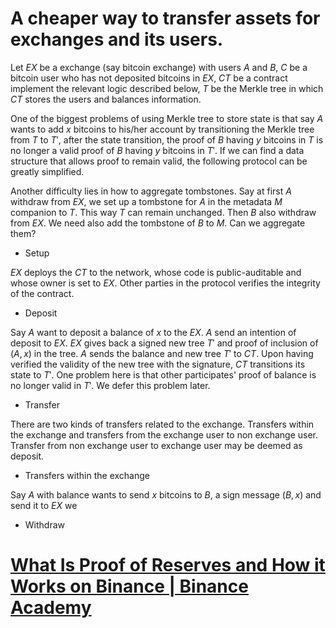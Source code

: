 * A cheaper way to transfer assets for exchanges and its users.
Let \( EX \) be a exchange (say bitcoin exchange) with users \( A \) and \( B \), \( C \) be a bitcoin user who has not deposited bitcoins in \( EX \), \( CT \) be a contract implement the relevant logic described below, \( T \) be the Merkle tree in which \( CT \) stores the users and balances information.
 
One of the biggest problems of using Merkle tree to store state is that say \( A \) wants to add \( x \) bitcoins to his/her account by transitioning the Merkle tree from \( T \) to \( T' \), after the state transition, the proof of \( B \) having \( y \) bitcoins in \( T \) is no longer a valid proof of \( B \) having \( y \) bitcoins in \( T' \). If we can find a data structure that allows proof to remain valid, the following protocol can be greatly simplified.

Another difficulty lies in how to aggregate tombstones. Say at first \( A \) withdraw from \( EX \), we set up a tombstone for \( A \) in the metadata \( M \) companion to \( T \). This way \( T \) can remain unchanged. Then \( B \) also withdraw from \( EX \). We need also add the tombstone of \( B \) to \( M \). Can we aggregate them?

+ Setup
\( EX \) deploys the \( CT \) to the network, whose code is public-auditable and whose owner is set to \( EX \). Other parties in the protocol verifies the integrity of the contract.
+ Deposit
Say \( A \) want to deposit a balance of \( x \) to the \( EX \). \( A \) send an intention of deposit to \( EX \). \( EX \) gives back a signed new tree \( T' \) and proof of inclusion of \( (A, x) \) in the tree. \( A \) sends the balance and new tree \( T' \) to \( CT \). Upon having verified the validity of the new tree with the signature, \( CT \) transitions its state to \( T' \). One problem here is that other participates' proof of balance is no longer valid in \( T' \). We defer this problem later.
+ Transfer
There are two kinds of transfers related to the exchange. Transfers within the exchange and transfers from the exchange user to non exchange user. Transfer from non exchange user to exchange user may be deemed as deposit.
  - Transfers within the exchange
  Say \( A \) with balance \( \) wants to send \( x \) bitcoins to \( B \), a sign message \( (B, x) \) and send it to \( EX \) we
   
+ Withdraw
* [[https://academy.binance.com/en/articles/what-is-proof-of-reserves-and-how-it-works-on-binance][What Is Proof of Reserves and How it Works on Binance | Binance Academy]]